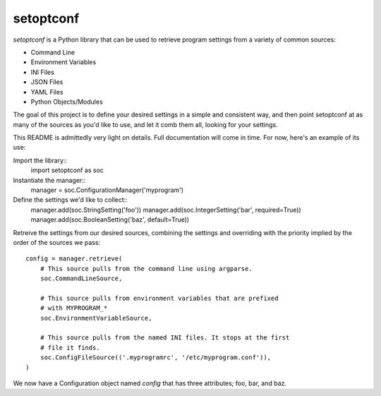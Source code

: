 ==========
setoptconf
==========

`setoptconf` is a Python library that can be used to retrieve program settings
from a variety of common sources:

* Command Line
* Environment Variables
* INI Files
* JSON Files
* YAML Files
* Python Objects/Modules

The goal of this project is to define your desired settings in a simple and
consistent way, and then point setoptconf at as many of the sources as you'd
like to use, and let it comb them all, looking for your settings.

This README is admittedly very light on details. Full documentation will come
in time. For now, here's an example of its use:

Import the library::
    import setoptconf as soc

Instantiate the manager::
    manager = soc.ConfigurationManager('myprogram')

Define the settings we'd like to collect::
    manager.add(soc.StringSetting('foo'))
    manager.add(soc.IntegerSetting('bar', required=True))
    manager.add(soc.BooleanSetting('baz', default=True))

Retreive the settings from our desired sources, combining the settings and
overriding with the priority implied by the order of the sources we pass::
    config = manager.retrieve(
        # This source pulls from the command line using argparse.
        soc.CommandLineSource,

        # This source pulls from environment variables that are prefixed
        # with MYPROGRAM_*
        soc.EnvironmentVariableSource,

        # This source pulls from the named INI files. It stops at the first
        # file it finds.
        soc.ConfigFileSource(('.myprogramrc', '/etc/myprogram.conf')),
    )

We now have a Configuration object named `config` that has three attributes;
foo, bar, and baz.

